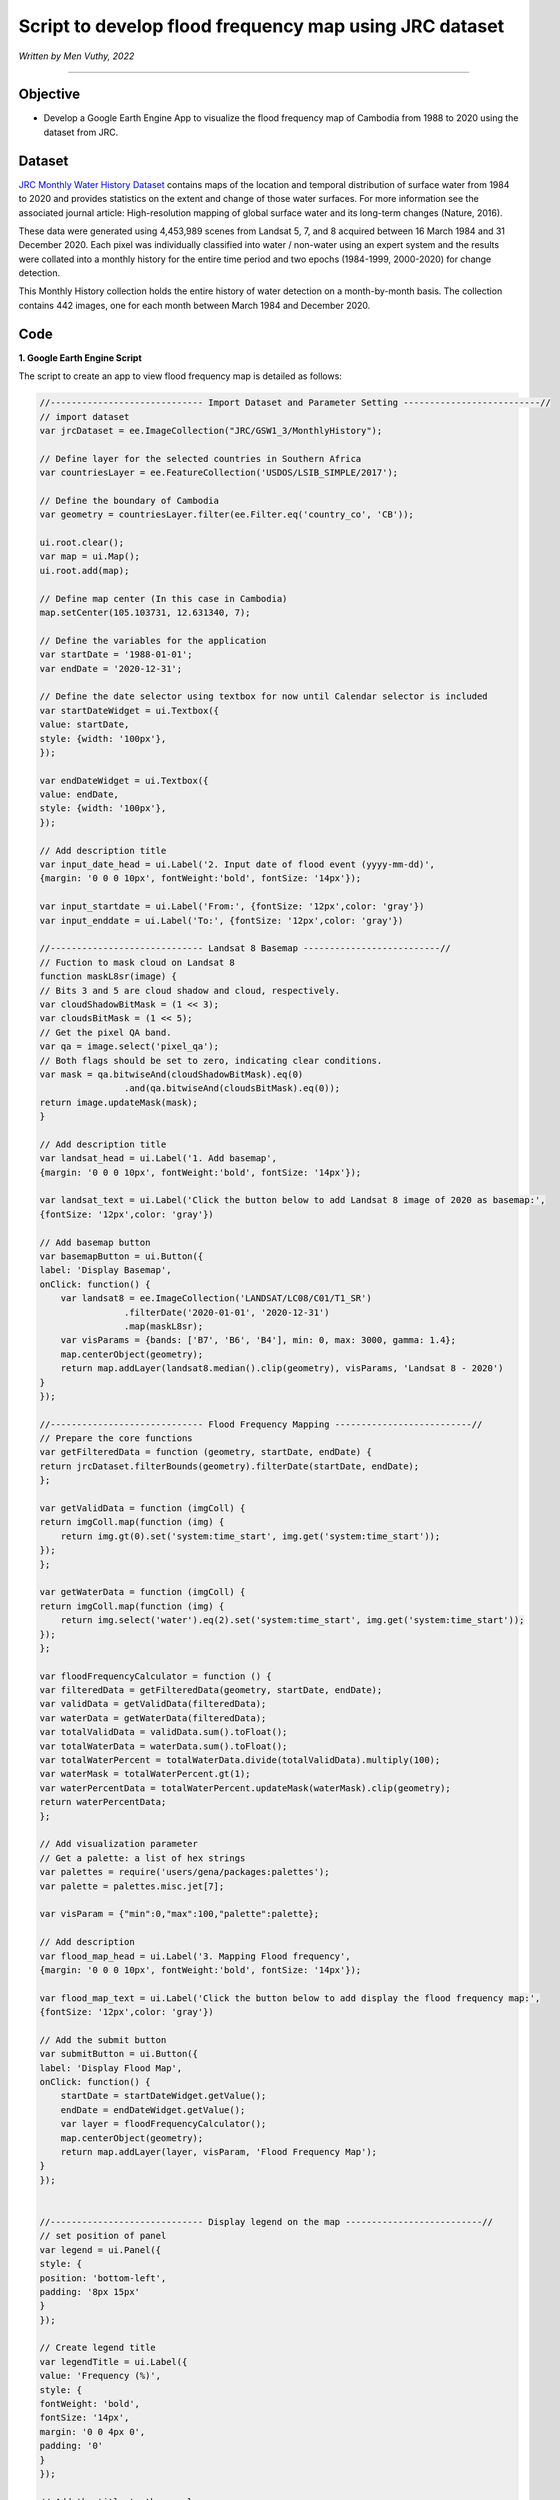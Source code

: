 =======================================================================
Script to develop flood frequency map using JRC dataset
=======================================================================
*Written by Men Vuthy, 2022*

----------

Objective
---------------

* Develop a Google Earth Engine App to visualize the flood frequency map of Cambodia from 1988 to 2020 using the dataset from JRC.

Dataset
---------------

`JRC Monthly Water History Dataset <https://developers.google.com/earth-engine/datasets/catalog/JRC_GSW1_3_MonthlyHistory#description>`__ contains maps of the location and temporal distribution of surface water from 1984 to 2020 and provides statistics on the extent and change of those water surfaces. For more information see the associated journal article: High-resolution mapping of global surface water and its long-term changes (Nature, 2016).

These data were generated using 4,453,989 scenes from Landsat 5, 7, and 8 acquired between 16 March 1984 and 31 December 2020. Each pixel was individually classified into water / non-water using an expert system and the results were collated into a monthly history for the entire time period and two epochs (1984-1999, 2000-2020) for change detection.

This Monthly History collection holds the entire history of water detection on a month-by-month basis. The collection contains 442 images, one for each month between March 1984 and December 2020.

.. figure:: images/dataset.png
    :width: 100%
    :align: center
    :alt: JRC Monthly Water History Dataset

Code
---------------

**1. Google Earth Engine Script**

The script to create an app to view flood frequency map is detailed as follows:

.. code-block:: JavaScript

    //----------------------------- Import Dataset and Parameter Setting --------------------------//
    // import dataset
    var jrcDataset = ee.ImageCollection("JRC/GSW1_3/MonthlyHistory");
        
    // Define layer for the selected countries in Southern Africa
    var countriesLayer = ee.FeatureCollection('USDOS/LSIB_SIMPLE/2017');

    // Define the boundary of Cambodia
    var geometry = countriesLayer.filter(ee.Filter.eq('country_co', 'CB'));

    ui.root.clear();
    var map = ui.Map();
    ui.root.add(map);

    // Define map center (In this case in Cambodia)
    map.setCenter(105.103731, 12.631340, 7);

    // Define the variables for the application
    var startDate = '1988-01-01';
    var endDate = '2020-12-31';

    // Define the date selector using textbox for now until Calendar selector is included
    var startDateWidget = ui.Textbox({
    value: startDate,
    style: {width: '100px'},
    });

    var endDateWidget = ui.Textbox({
    value: endDate,
    style: {width: '100px'},
    });

    // Add description title
    var input_date_head = ui.Label('2. Input date of flood event (yyyy-mm-dd)',
    {margin: '0 0 0 10px', fontWeight:'bold', fontSize: '14px'});
    
    var input_startdate = ui.Label('From:', {fontSize: '12px',color: 'gray'})
    var input_enddate = ui.Label('To:', {fontSize: '12px',color: 'gray'})
    
    //----------------------------- Landsat 8 Basemap --------------------------//
    // Fuction to mask cloud on Landsat 8
    function maskL8sr(image) {
    // Bits 3 and 5 are cloud shadow and cloud, respectively.
    var cloudShadowBitMask = (1 << 3);
    var cloudsBitMask = (1 << 5);
    // Get the pixel QA band.
    var qa = image.select('pixel_qa');
    // Both flags should be set to zero, indicating clear conditions.
    var mask = qa.bitwiseAnd(cloudShadowBitMask).eq(0)
                    .and(qa.bitwiseAnd(cloudsBitMask).eq(0));
    return image.updateMask(mask);
    }

    // Add description title
    var landsat_head = ui.Label('1. Add basemap',
    {margin: '0 0 0 10px', fontWeight:'bold', fontSize: '14px'});

    var landsat_text = ui.Label('Click the button below to add Landsat 8 image of 2020 as basemap:', 
    {fontSize: '12px',color: 'gray'})

    // Add basemap button
    var basemapButton = ui.Button({
    label: 'Display Basemap',
    onClick: function() {
        var landsat8 = ee.ImageCollection('LANDSAT/LC08/C01/T1_SR')
                    .filterDate('2020-01-01', '2020-12-31')
                    .map(maskL8sr);
        var visParams = {bands: ['B7', 'B6', 'B4'], min: 0, max: 3000, gamma: 1.4};
        map.centerObject(geometry);
        return map.addLayer(landsat8.median().clip(geometry), visParams, 'Landsat 8 - 2020')
    }
    });
    
    //----------------------------- Flood Frequency Mapping --------------------------//
    // Prepare the core functions
    var getFilteredData = function (geometry, startDate, endDate) {
    return jrcDataset.filterBounds(geometry).filterDate(startDate, endDate);
    };

    var getValidData = function (imgColl) {
    return imgColl.map(function (img) {
        return img.gt(0).set('system:time_start', img.get('system:time_start'));
    });
    };

    var getWaterData = function (imgColl) {
    return imgColl.map(function (img) {
        return img.select('water').eq(2).set('system:time_start', img.get('system:time_start'));
    });
    };

    var floodFrequencyCalculator = function () {
    var filteredData = getFilteredData(geometry, startDate, endDate);
    var validData = getValidData(filteredData);
    var waterData = getWaterData(filteredData);
    var totalValidData = validData.sum().toFloat();
    var totalWaterData = waterData.sum().toFloat();
    var totalWaterPercent = totalWaterData.divide(totalValidData).multiply(100);
    var waterMask = totalWaterPercent.gt(1);
    var waterPercentData = totalWaterPercent.updateMask(waterMask).clip(geometry);
    return waterPercentData;
    };

    // Add visualization parameter
    // Get a palette: a list of hex strings
    var palettes = require('users/gena/packages:palettes');
    var palette = palettes.misc.jet[7];

    var visParam = {"min":0,"max":100,"palette":palette};

    // Add description
    var flood_map_head = ui.Label('3. Mapping Flood frequency',
    {margin: '0 0 0 10px', fontWeight:'bold', fontSize: '14px'});

    var flood_map_text = ui.Label('Click the button below to add display the flood frequency map:', 
    {fontSize: '12px',color: 'gray'})
    
    // Add the submit button
    var submitButton = ui.Button({
    label: 'Display Flood Map',
    onClick: function() {
        startDate = startDateWidget.getValue();
        endDate = endDateWidget.getValue();
        var layer = floodFrequencyCalculator();
        map.centerObject(geometry);
        return map.addLayer(layer, visParam, 'Flood Frequency Map');
    }
    });


    //----------------------------- Display legend on the map --------------------------//
    // set position of panel
    var legend = ui.Panel({
    style: {
    position: 'bottom-left',
    padding: '8px 15px'
    }
    });
    
    // Create legend title
    var legendTitle = ui.Label({
    value: 'Frequency (%)',
    style: {
    fontWeight: 'bold',
    fontSize: '14px',
    margin: '0 0 4px 0',
    padding: '0'
    }
    });
    
    // Add the title to the panel
    legend.add(legendTitle);
    
    // create the legend image
    var lon = ee.Image.pixelLonLat().select('latitude');
    var gradient = lon.multiply((visParam.max-visParam.min)/100.0).add(visParam.min);
    var legendImage = gradient.visualize(visParam);
    
    // create text on top of legend
    var panel = ui.Panel({
    widgets: [
    ui.Label(visParam['max'])
    ],
    });
    
    legend.add(panel);
    
    // create thumbnail from the image
    var thumbnail = ui.Thumbnail({
    image: legendImage,
    params: {bbox:'0,0,10,100', dimensions:'20x200'},
    style: {padding: '1px', position: 'bottom-right'}
    });
    
    // add the thumbnail to the legend
    legend.add(thumbnail);
    
    // create text on top of legend
    var panel = ui.Panel({
    widgets: [
    ui.Label(visParam['min'])
    ],
    });
    
    legend.add(panel);
    map.add(legend);

    //----------------------------- Create User Interface (UI) --------------------------//
    // Set the title UI
    var titlePanel = ui.Panel({style: {position: 'top-center', width: '550px',stretch: 'horizontal', height: '45px',margin:'-10px'}});
    var title = ui.Label({
    value: 'Cambodia Flood Frequency Mapping (1988 - 2020)',
    style: {height: '40px', width: '520px',fontSize: '18px', fontWeight:'bold',textAlign: 'center', padding:'10px', margin: '-5px'},
    });
    titlePanel.add(title);
    map.add(titlePanel);

    // Add the panel to the ui.root.
    var widgetPanel = ui.Panel({style: {width: '400px'}});

    var Title = ui.Label({value:'Flood Frequency Mapping',style:{fontSize: '20px', fontWeight: 'bold'}});

    var space = ui.Label('-', {margin: '0 0 0 10px',fontSize: '12px',color: 'white'}); 

    var description1 = ui.Label('The purpose of the script is to map flood frequency in Cambodia from 1988 to 2020 using \
                    the Joint Research Centre (JRC) Monthly Water History dataset. This dataset contains maps of the location\
                    and temporal distribution of surface water from 1984 to 2020 and provides statistics on the extent and\
                    change of those water surfaces; however, the data is avalaible in Cambodia only from 1988.',
    {margin: '0 0 0 10px',fontSize: '12px',color: 'gray'});
    
    var space1 = ui.Label('-', {margin: '0 0 0 10px',fontSize: '12px',color: 'white'}); 

    var description2 = ui.Label('For more information see the associated journal article: Pekel et al. \
                    High-resolution mapping of global surface water and its long-term changes. \
                    Nature 540, 418–422 (2016). https://doi.org/10.1038/nature20584',
    {margin: '0 0 0 10px',fontSize: '12px',color: 'gray'});

    var space2 = ui.Label('-', {margin: '0 0 0 10px',fontSize: '12px',color: 'white'}); 

    
    var description3 = ui.Label('The script is written by: Men Vuthy, 2022',
    {margin: '0 0 0 10px',fontSize: '12px',color: 'gray'});
    
    var description4 = ui.Label('Website: https://geospatialyst.readthedocs.io/en/latest/#',
    {margin: '0 0 0 10px',fontSize: '12px',color: 'gray'});
    
    var line1 = ui.Label('-----------------------------------------------------------------\
                    ====--------------------------------------------------------------',
    {margin: '0 0 0 10px',fontSize: '10px',color: 'gray'}); 
    
    var line2 = ui.Label('-----------------------------------------------------------------\
                    ====--------------------------------------------------------------',
    {margin: '0 0 0 10px',fontSize: '10px',color: 'gray'}); 


    widgetPanel.add(Title).add(description1).add(space1).add(description2).add(line1);
    widgetPanel.add(space);
    widgetPanel.add(landsat_head).add(landsat_text).add(basemapButton);
    widgetPanel.add(input_date_head);
    widgetPanel.add(ui.Panel([input_startdate, startDateWidget, input_enddate, endDateWidget], ui.Panel.Layout.flow('horizontal')));
    widgetPanel.add(flood_map_head).add(flood_map_text).add(submitButton).add(line2);
    widgetPanel.add(space2).add(description3).add(description4);


    ui.root.add(widgetPanel);


**2. Result**

By running the script above in `code editor <code.earthengine.google.com>`__ of GEE, the interface will appear as shown in below image. Then, viewers can input the flood event period to visualize the flood frequency map. 

.. figure:: images/flood-interface.png
    :width: 100%
    :align: center
    :alt: flood-interface

